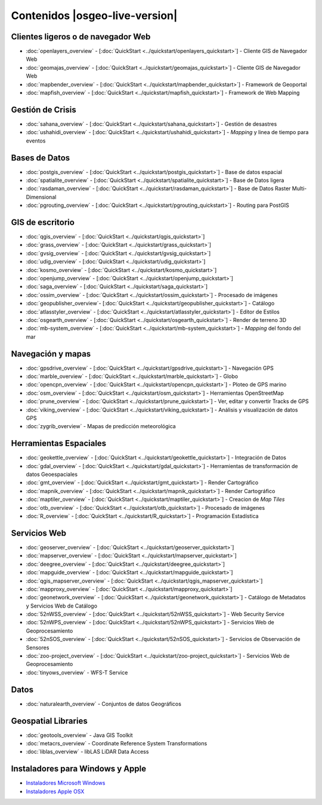 .. Fichero maestro de la documentación OSGeo-Live, creado por
   sphinx-Guia de inicio rápido Martes 6 de Julio 14:54:20 2010.
   Puedes adaptar este fichero completamente a tu gusto, aunque al menos debería
   contener la directiva raiz `toctree`.

Contenidos |osgeo-live-version|
===============================

Clientes ligeros o de navegador Web
-----------------------------------
* :doc:`openlayers_overview` - [:doc:`QuickStart <../quickstart/openlayers_quickstart>`] - Cliente GIS de Navegador Web
* :doc:`geomajas_overview` - [:doc:`QuickStart <../quickstart/geomajas_quickstart>`] - Cliente GIS de Navegador Web
* :doc:`mapbender_overview` - [:doc:`QuickStart <../quickstart/mapbender_quickstart>`] - Framework de Geoportal 
* :doc:`mapfish_overview` - [:doc:`QuickStart <../quickstart/mapfish_quickstart>`] - Framework de Web Mapping

Gestión de Crisis
-----------------
* :doc:`sahana_overview` - [:doc:`QuickStart <../quickstart/sahana_quickstart>`] - Gestión de desastres
* :doc:`ushahidi_overview` - [:doc:`QuickStart <../quickstart/ushahidi_quickstart>`] - *Mapping* y linea de tiempo para eventos

Bases de Datos
--------------
* :doc:`postgis_overview`  - [:doc:`QuickStart <../quickstart/postgis_quickstart>`] - Base de datos espacial
* :doc:`spatialite_overview` - [:doc:`QuickStart <../quickstart/spatialite_quickstart>`] - Base de Datos ligera
* :doc:`rasdaman_overview` - [:doc:`QuickStart <../quickstart/rasdaman_quickstart>`] - Base de Datos Raster Multi-Dimensional                                                     
* :doc:`pgrouting_overview` - [:doc:`QuickStart <../quickstart/pgrouting_quickstart>`] - Routing para PostGIS

GIS  de escritorio
------------------
* :doc:`qgis_overview` - [:doc:`QuickStart <../quickstart/qgis_quickstart>`]
* :doc:`grass_overview` - [:doc:`QuickStart <../quickstart/grass_quickstart>`]
* :doc:`gvsig_overview` - [:doc:`QuickStart <../quickstart/gvsig_quickstart>`]
* :doc:`udig_overview` - [:doc:`QuickStart <../quickstart/udig_quickstart>`]
* :doc:`kosmo_overview` - [:doc:`QuickStart <../quickstart/kosmo_quickstart>`]
* :doc:`openjump_overview` - [:doc:`QuickStart <../quickstart/openjump_quickstart>`]
* :doc:`saga_overview` - [:doc:`QuickStart <../quickstart/saga_quickstart>`]
* :doc:`ossim_overview` - [:doc:`QuickStart <../quickstart/ossim_quickstart>`] - Procesado de imágenes
* :doc:`geopublisher_overview`- [:doc:`QuickStart <../quickstart/geopublisher_quickstart>`] - Catálogo
* :doc:`atlasstyler_overview` - [:doc:`QuickStart <../quickstart/atlasstyler_quickstart>`] - Editor de Estilos
* :doc:`osgearth_overview` - [:doc:`QuickStart <../quickstart/osgearth_quickstart>`] - Render de terreno 3D
* :doc:`mb-system_overview` - [:doc:`QuickStart <../quickstart/mb-system_quickstart>`] - *Mapping* del fondo del mar

Navegación y mapas
------------------
* :doc:`gpsdrive_overview` - [:doc:`QuickStart <../quickstart/gpsdrive_quickstart>`] - Navegación GPS 
* :doc:`marble_overview` - [:doc:`QuickStart <../quickstart/marble_quickstart>`] - Globo
* :doc:`opencpn_overview` - [:doc:`QuickStart <../quickstart/opencpn_quickstart>`] - Ploteo de GPS marino 
* :doc:`osm_overview` - [:doc:`QuickStart <../quickstart/osm_quickstart>`] - Herramientas OpenStreetMap
* :doc:`prune_overview` - [:doc:`QuickStart <../quickstart/prune_quickstart>`] - Ver, editar y convertir Tracks de GPS 
* :doc:`viking_overview` - [:doc:`QuickStart <../quickstart/viking_quickstart>`] - Análisis y visualización de datos GPS 
* :doc:`zygrib_overview` - Mapas de predicción meteorológica

Herramientas Espaciales
-----------------------
* :doc:`geokettle_overview` - [:doc:`QuickStart <../quickstart/geokettle_quickstart>`] - Integración de Datos
* :doc:`gdal_overview`  - [:doc:`QuickStart <../quickstart/gdal_quickstart>`] - Herramientas de transformación de datos Geoespaciales
* :doc:`gmt_overview` - [:doc:`QuickStart <../quickstart/gmt_quickstart>`] - Render Cartográfico
* :doc:`mapnik_overview` - [:doc:`QuickStart <../quickstart/mapnik_quickstart>`] - Render Cartográfico
* :doc:`maptiler_overview`  - [:doc:`QuickStart <../quickstart/maptiler_quickstart>`] - Creacion de *Map Tiles*
* :doc:`otb_overview` - [:doc:`QuickStart <../quickstart/otb_quickstart>`] - Procesado de imágenes
* :doc:`R_overview`  - [:doc:`QuickStart <../quickstart/R_quickstart>`] - Programación Estadística

Servicios Web
-------------
* :doc:`geoserver_overview` - [:doc:`QuickStart <../quickstart/geoserver_quickstart>`]
* :doc:`mapserver_overview` - [:doc:`QuickStart <../quickstart/mapserver_quickstart>`]
* :doc:`deegree_overview` - [:doc:`QuickStart <../quickstart/deegree_quickstart>`]
* :doc:`mapguide_overview` - [:doc:`QuickStart <../quickstart/mapguide_quickstart>`]
* :doc:`qgis_mapserver_overview` - [:doc:`QuickStart <../quickstart/qgis_mapserver_quickstart>`]
* :doc:`mapproxy_overview` - [:doc:`QuickStart <../quickstart/mapproxy_quickstart>`]
* :doc:`geonetwork_overview` - [:doc:`QuickStart <../quickstart/geonetwork_quickstart>`] - Catálogo de Metadatos y Servicios Web de Catálogo
* :doc:`52nWSS_overview` - [:doc:`QuickStart <../quickstart/52nWSS_quickstart>`] - Web Security Service
* :doc:`52nWPS_overview` - [:doc:`QuickStart <../quickstart/52nWPS_quickstart>`] - Servicios Web de Geoprocesamiento
* :doc:`52nSOS_overview` - [:doc:`QuickStart <../quickstart/52nSOS_quickstart>`] - Servicios de Observación de Sensores
* :doc:`zoo-project_overview` - [:doc:`QuickStart <../quickstart/zoo-project_quickstart>`] - Servicios Web de Geoprocesamiento
* :doc:`tinyows_overview` - WFS-T Service

Datos
-----
* :doc:`naturalearth_overview` - Conjuntos de datos Geográficos

Geospatial Libraries
--------------------
* :doc:`geotools_overview` - Java GIS Toolkit
* :doc:`metacrs_overview` - Coordinate Reference System Transformations
* :doc:`liblas_overview`  - libLAS LiDAR Data Access

Instaladores para Windows y Apple
---------------------------------
* `Instaladores Microsoft Windows <../../WindowsInstallers/>`_
* `Instaladores Apple OSX <../../MacInstallers/>`_

.. include :: ../disclaimer.rst